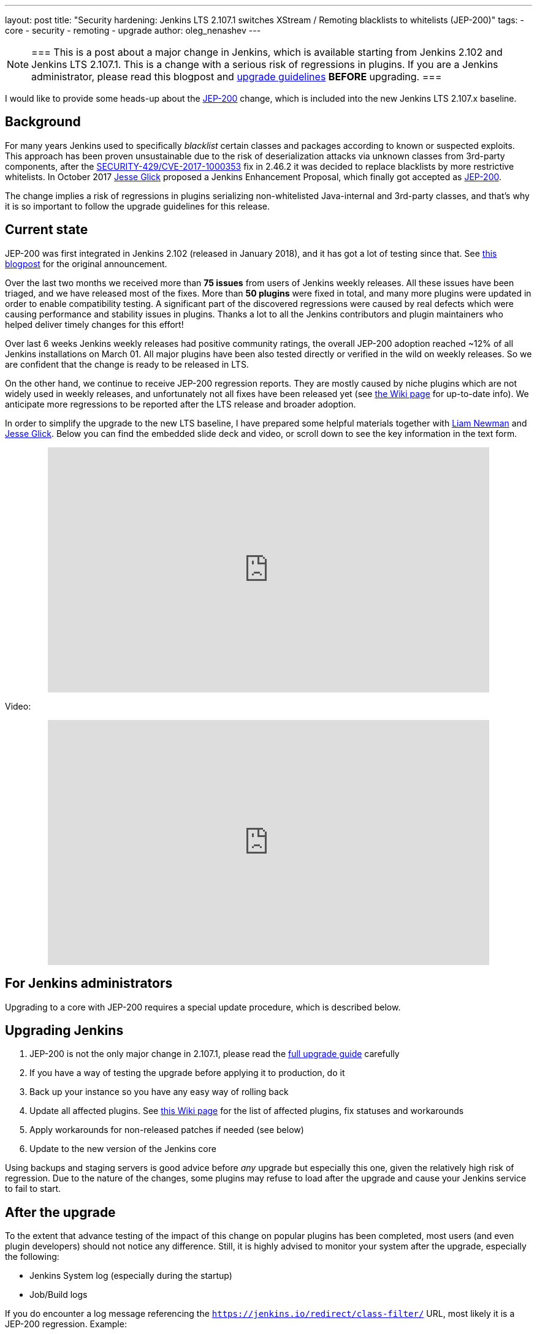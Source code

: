 ---
layout: post
title: "Security hardening: Jenkins LTS 2.107.1 switches XStream / Remoting blacklists to whitelists (JEP-200)"
tags:
- core
- security
- remoting
- upgrade
author: oleg_nenashev
---

[NOTE]
===
This is a post about a major change in Jenkins, which is available starting
from Jenkins 2.102 and Jenkins LTS 2.107.1.
This is a change with a serious risk of regressions in plugins.
If you are a Jenkins administrator, please read this blogpost and
link:/doc/upgrade-guide/2.107/#upgrading-to-jenkins-lts-2-107-1[upgrade guidelines]
*BEFORE* upgrading.
===

I would like to provide some heads-up about the
link:https://github.com/jenkinsci/jep/blob/master/jep/200/README.adoc[JEP-200] change,
which is included into the new Jenkins LTS 2.107.x baseline.

== Background

For many years Jenkins used to specifically _blacklist_ certain classes and packages according to known or suspected exploits.
This approach has been proven unsustainable due to the risk of deserialization attacks via unknown classes
from 3rd-party components, after the
link:/security/advisory/2017-04-26/#cli-unauthenticated-remote-code-execution[SECURITY-429/CVE-2017-1000353] fix in 2.46.2
it was decided to replace blacklists by more restrictive whitelists.
In October 2017 link:https://github.com/jglick[Jesse Glick] proposed a Jenkins Enhancement Proposal,
which finally got accepted as https://github.com/jenkinsci/jep/blob/master/jep/200/README.adoc[JEP-200].

The change implies a risk of regressions in plugins serializing non-whitelisted Java-internal and 3rd-party classes,
and that's why it is so important to follow the upgrade guidelines for this release.

== Current state

JEP-200 was first integrated in Jenkins 2.102 (released in January 2018), and it has got a lot of testing since that.
See link:/blog/2018/01/13/jep-200/[this blogpost] for the original announcement.

Over the last two months we received more than **75 issues** from users of Jenkins weekly releases.
All these issues have been triaged, and we have released most of the fixes.
More than *50 plugins* were fixed in total, and many more plugins were updated in order to enable compatibility testing.
A significant part of the discovered regressions were caused by real defects which were causing performance and stability
issues in plugins.
Thanks a lot to all the Jenkins contributors and plugin maintainers who helped deliver timely changes for this effort!

Over last 6 weeks Jenkins weekly releases had positive community ratings,
the overall JEP-200 adoption reached ~12% of all Jenkins installations on March 01.
All major plugins have been also tested directly or verified in the wild on weekly releases.
So we are confident that the change is ready to be released in LTS.

On the other hand, we continue to receive JEP-200 regression reports.
They are mostly caused by niche plugins which are not widely used in weekly releases,
and unfortunately not all fixes have been released yet (see link:https://wiki.jenkins.io/display/JENKINS/Plugins+affected+by+fix+for+JEP-200[the Wiki page] for up-to-date info).
We anticipate more regressions to be reported after the LTS release and broader adoption.

In order to simplify the upgrade to the new LTS baseline,
I have prepared some helpful materials together with link:https://github.com/bitwiseman[Liam Newman]
and link:https://github.com/jglick[Jesse Glick].
Below you can find the embedded slide deck and video, or scroll down to see the key information
in the text form.

++++
<center>
  <iframe width="720" height="400" frameborder="0"
  src="https://speakerdeck.com/player/f2b7e049ec46424b98ec4f0b58fd33bf"></iframe>
</center>
++++

Video:
++++
<center>
  <iframe width="720" height="400" frameborder="0"
    src="https://www.youtube-nocookie.com/embed/Vfnc9t1RuYA?rel=0"></iframe>
</center>
++++

[[for-jenkins-administrators]]
== For Jenkins administrators

Upgrading to a core with JEP-200 requires a special update procedure, which is described below.

== Upgrading Jenkins

. JEP-200 is not the only major change in 2.107.1, please read
the link:/doc/upgrade-guide/2.107/#upgrading-to-jenkins-lts-2-107-1[full upgrade guide] carefully
. If you have a way of testing the upgrade before applying it to production, do it
. Back up your instance so you have any easy way of rolling back
. Update all affected plugins.
See link:https://wiki.jenkins.io/display/JENKINS/Plugins+affected+by+fix+for+JEP-200[this Wiki page] for the list of affected plugins,
fix statuses and workarounds
. Apply workarounds for non-released patches if needed (see below)
. Update to the new version of the Jenkins core

Using backups and staging servers is good advice before _any_ upgrade but especially this one,
given the relatively high risk of regression.
Due to the nature of the changes, some plugins may refuse to load after the upgrade and cause your Jenkins service to fail to start.

== After the upgrade

To the extent that advance testing of the impact of this change on popular plugins has been completed,
most users (and even plugin developers) should not notice any difference.
Still, it is highly advised to monitor your system after the upgrade, especially the following:

* Jenkins System log (especially during the startup)
* Job/Build logs

If you do encounter a log message referencing the `https://jenkins.io/redirect/class-filter/` URL,
most likely it is a JEP-200 regression.
Example:

[source]
----
some.pkg.and.ClassName in file:/var/lib/jenkins/plugins/some-plugin-name/WEB-INF/lib/some-library-1.2.jar might be dangerous, so rejecting; see https://jenkins.io/redirect/class-filter/
----

If you see this kind of message, we highly recommend reporting it so that it can be investigated and probably fixed quickly.

== Reporting JEP-200 issues

[NOTE]
===
Starting from May 01, JEP-200 issues are triaged by plugin and core maintainers.
JEP-200 maintainers are available for code reviews if needed,
but they will not be reviewing cases in JIRA and searching for miscategorized issues on a daily basis.
If you experience new JEP-200 regressions, please follow the guidelines below.
===

Please report any issues you encounter matching the above pattern in the 
link:https://issues.jenkins.io/[Jenkins issue tracker], under the appropriate plugin component.
Before reporting please check whether this issue has already been reported.

. Add the `JEP-200` label
. Include the stacktrace you see in the log
. If possible, include complete steps to reproduce the problem from scratch

You can find examples of previously reported issues using link:https://issues.jenkins.io/issues/?jql=labels%20%3D%20JEP-200[this query].

Jenkins developers will evaluate issues and strive to offer a fix in the form of a core and/or plugin update.
Right after the feature release there was be a special team triaging the reports.
Starting from May 01 the issues will be triaged by plugin and core maintainers.
See link:https://github.com/jenkinsci/jep/tree/master/jep/200#rollout-plan[JEP-200 Maintenance plan] for more info.

For more details and current status, see
link:https://wiki.jenkins.io/display/JENKINS/Plugins+affected+by+fix+for+JEP-200[Plugins affected by fix for JEP-200].

== Applying workarounds

Assuming you see no particular reason to think that the class in question has dangerous deserialization semantics, which is rare,
it is possible to work around the problem in your own installation as a temporary expedient.
Note the class name(s) mentioned in the JEP-200 log messages,
and run Jenkins with the `hudson.remoting.ClassFilter` startup option, e.g.:

[source, bash]
----
java -Dhudson.remoting.ClassFilter=some.pkg.and.ClassName,some.pkg.and.OtherClassName -jar jenkins.war ...
----

This workaround process may require several iterations, because classes whitelisted in the workaround may also
include fields with types requiring whitelisting.

== For plugin developers

If you are a plugin developer, please see link:/blog/2018/01/13/jep-200/[the original JEP-200 announcement].
That blog post provides guidelines for testing and fixing plugin compatibility after the JEP-200 changes.
The presentation above also provides some information about what needs to be tested.
